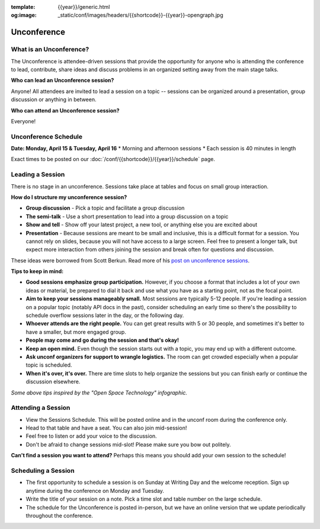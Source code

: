 :template: {{year}}/generic.html
:og:image: _static/conf/images/headers/{{shortcode}}-{{year}}-opengraph.jpg

Unconference
============

What is an Unconference?
------------------------

The Unconference is attendee-driven sessions that provide the opportunity for anyone who is attending the conference to lead, contribute, share ideas and discuss problems in an organized setting away from the main stage talks. 

**Who can lead an Unconference session?**

Anyone! All attendees are invited to lead a session on a topic -- sessions can be organized around a presentation, group discussion or anything in between. 

**Who can attend an Unconference session?** 

Everyone! 

.. image:: /_static/img/2024/unconference-board.jpg

.. raw:: html

   <br>

Unconference Schedule
---------------------

**Date: Monday, April 15 & Tuesday, April 16**
*  Morning and afternoon sessions
*  Each session is 40 minutes in length 

Exact times to be posted on our :doc:`/conf/{{shortcode}}/{{year}}/schedule` page. 


Leading a Session
-----------------

There is no stage in an unconference. Sessions take place at tables and focus on small group interaction. 

**How do I structure my unconference session?**

-  **Group discussion** - Pick a topic and facilitate a group discussion
-  **The semi-talk** - Use a short presentation to lead into a group discussion on a topic
-  **Show and tell** - Show off your latest project, a new tool, or anything else you are excited about
-  **Presentation** - Because sessions are meant to be small and inclusive, this is a difficult format for a session. You cannot rely on slides, because you will not have access to a large screen. Feel free to present a longer talk, but expect more interaction from others joining the session and break often for questions and discussion.

These ideas were borrowed from Scott Berkun. Read more of his `post on unconference sessions <http://scottberkun.com/2006/how-to-run-a-great-unconference-session/>`_.

**Tips to keep in mind:** 


*  **Good sessions emphasize group participation.** However, if you choose a format that includes a lot of your own ideas or material, be prepared to dial it back and use what you have as a starting point, not as the focal point.
*  **Aim to keep your sessions manageably small.** Most sessions are typically 5-12 people. If you're leading a session on a popular topic (notably API docs in the past), consider scheduling an early time so there's the possibility to schedule overflow sessions later in the day, or the following day.
*  **Whoever attends are the right people.** You can get great results with 5 or 30 people, and sometimes it's better to have a smaller, but more engaged group. 
*  **People may come and go during the session and that's okay!**
*  **Keep an open mind.** Even though the session starts out with a topic, you may end up with a different outcome. 
* **Ask unconf organizers for support to wrangle logistics.** The room can get crowded especially when a popular topic is scheduled.
*  **When it's over, it's over.** There are time slots to help organize the sessions but you can finish early or continue the discussion elsewhere. 

*Some above tips inspired by the "Open Space Technology" infographic.*

Attending a Session
-------------------

* View the Sessions Schedule. This will be posted online and in the unconf room during the conference only. 
* Head to that table and have a seat. You can also join mid-session!
* Feel free to listen or add your voice to the discussion. 
* Don't be afraid to change sessions mid-slot! Please make sure you bow out politely.

**Can't find a session you want to attend?** Perhaps this means you should add your own session to the schedule!


Scheduling a Session
--------------------

- The first opportunity to schedule a session is on Sunday at Writing Day and the welcome reception. Sign up anytime during the conference on Monday and Tuesday.
- Write the title of your session on a note. Pick a time slot and table number on the large schedule. 
-  The schedule for the Unconference is posted in-person, but we have an online version that we update periodically throughout the conference. 
